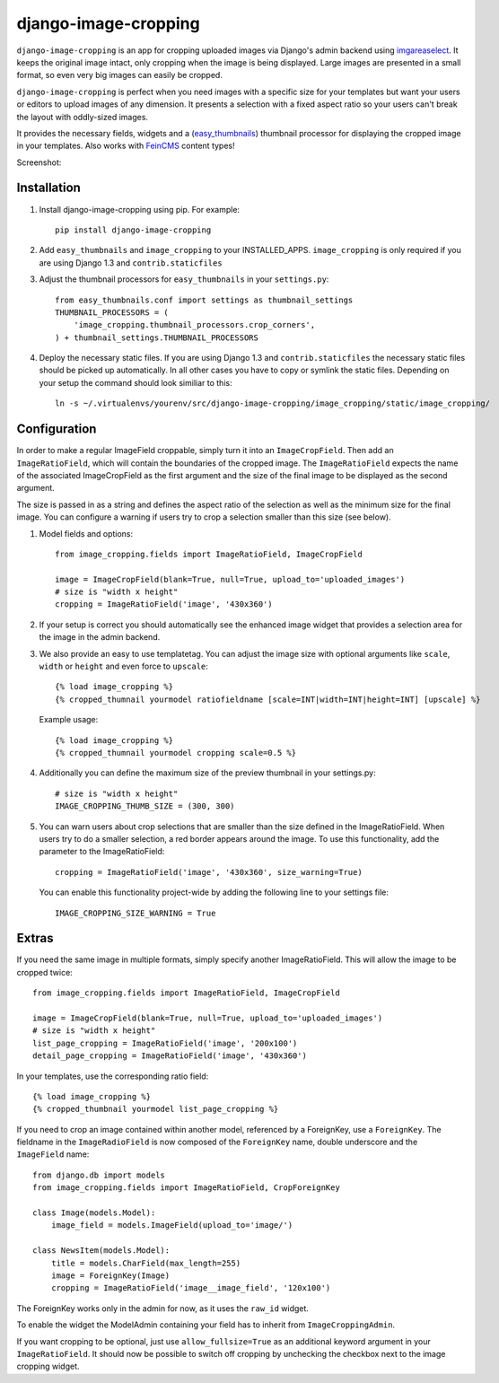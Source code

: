 django-image-cropping
=====================

``django-image-cropping`` is an app for cropping uploaded images via Django's admin backend using `imgareaselect 
<https://github.com/odyniec/imgareaselect>`_. It keeps the original image intact, only cropping when the image
is being displayed. Large images are presented in a small format, so even very big images can easily be cropped.

``django-image-cropping`` is perfect when you need images with a specific size for your templates but want your
users or editors to upload images of any dimension. It presents a selection with a fixed aspect ratio so your users
can't break the layout with oddly-sized images.

It provides the necessary fields, widgets and a (`easy_thumbnails 
<http://github.com/SmileyChris/easy-thumbnails>`_) thumbnail processor for displaying the 
cropped image in your templates. Also works with `FeinCMS <https://github.com/feincms/feincms>`_ content types!

Screenshot: 

.. image:: http://www.jonasundderwolf.de/media/uploads/judw_logo.png

Installation
------------

#. Install django-image-cropping using pip. For example::

    pip install django-image-cropping

#. Add ``easy_thumbnails`` and ``image_cropping`` to your INSTALLED_APPS. ``image_cropping`` is only required if you are using Django 1.3 and ``contrib.staticfiles``

#. Adjust the thumbnail processors for ``easy_thumbnails`` in your ``settings.py``::

    from easy_thumbnails.conf import settings as thumbnail_settings
    THUMBNAIL_PROCESSORS = (
        'image_cropping.thumbnail_processors.crop_corners',
    ) + thumbnail_settings.THUMBNAIL_PROCESSORS

#. Deploy the necessary static files. If you are using Django 1.3 and ``contrib.staticfiles`` the 
   necessary static files should be picked up automatically. In all other cases you have to copy or
   symlink the static files. Depending on your setup the command should look similiar to this::

        ln -s ~/.virtualenvs/yourenv/src/django-image-cropping/image_cropping/static/image_cropping/

    

Configuration
-------------

In order to make a regular ImageField croppable, simply turn it into an ``ImageCropField``. Then add
an ``ImageRatioField``, which will contain the boundaries of the cropped image. The ``ImageRatioField``
expects the name of the associated ImageCropField as the first argument and the size of the final image
to be displayed as the second argument.

The size is passed in as a string and defines the aspect ratio of the selection as well as the minimum
size for the final image. You can configure a warning if users try to crop a selection smaller than this
size (see below).

#. Model fields and options::

    from image_cropping.fields import ImageRatioField, ImageCropField

    image = ImageCropField(blank=True, null=True, upload_to='uploaded_images')
    # size is "width x height"
    cropping = ImageRatioField('image', '430x360')

#. If your setup is correct you should automatically see the enhanced image widget that provides a selection
   area for the image in the admin backend. 

#. We also provide an easy to use templatetag. You can adjust the image size with optional arguments like ``scale``, ``width`` or ``height`` and even force to ``upscale``::

    {% load image_cropping %}
    {% cropped_thumnail yourmodel ratiofieldname [scale=INT|width=INT|height=INT] [upscale] %}

   Example usage::

    {% load image_cropping %}
    {% cropped_thumnail yourmodel cropping scale=0.5 %}

#. Additionally you can define the maximum size of the preview thumbnail in your settings.py::

    # size is "width x height"
    IMAGE_CROPPING_THUMB_SIZE = (300, 300)

#. You can warn users about crop selections that are smaller than the size defined in the ImageRatioField.
   When users try to do a smaller selection, a red border appears around the image. To use this functionality,
   add the parameter to the ImageRatioField::

    cropping = ImageRatioField('image', '430x360', size_warning=True)

   You can enable this functionality project-wide by adding the following line to your settings file::

    IMAGE_CROPPING_SIZE_WARNING = True


Extras
------

If you need the same image in multiple formats, simply specify another ImageRatioField. This will allow the image to be cropped twice::

    from image_cropping.fields import ImageRatioField, ImageCropField

    image = ImageCropField(blank=True, null=True, upload_to='uploaded_images')
    # size is "width x height"
    list_page_cropping = ImageRatioField('image', '200x100')
    detail_page_cropping = ImageRatioField('image', '430x360')


In your templates, use the corresponding ratio field::

    {% load image_cropping %}
    {% cropped_thumbnail yourmodel list_page_cropping %}


If you need to crop an image contained within another model, referenced by a ForeignKey, use a ``ForeignKey``. The fieldname
in the ``ImageRadioField`` is now composed of the ``ForeignKey`` name, double underscore and the ``ImageField`` name::

    from django.db import models
    from image_cropping.fields import ImageRatioField, CropForeignKey

    class Image(models.Model):
        image_field = models.ImageField(upload_to='image/')

    class NewsItem(models.Model):
        title = models.CharField(max_length=255)
        image = ForeignKey(Image)
        cropping = ImageRatioField('image__image_field', '120x100')

The ForeignKey works only in the admin for now, as it uses the ``raw_id`` widget.

To enable the widget the ModelAdmin containing your field has to inherit from ``ImageCroppingAdmin``.

If you want cropping to be optional, just use ``allow_fullsize=True`` as an additional keyword argument in your ``ImageRatioField``. It should now be possible to switch off cropping by unchecking the checkbox next to the image cropping widget.
